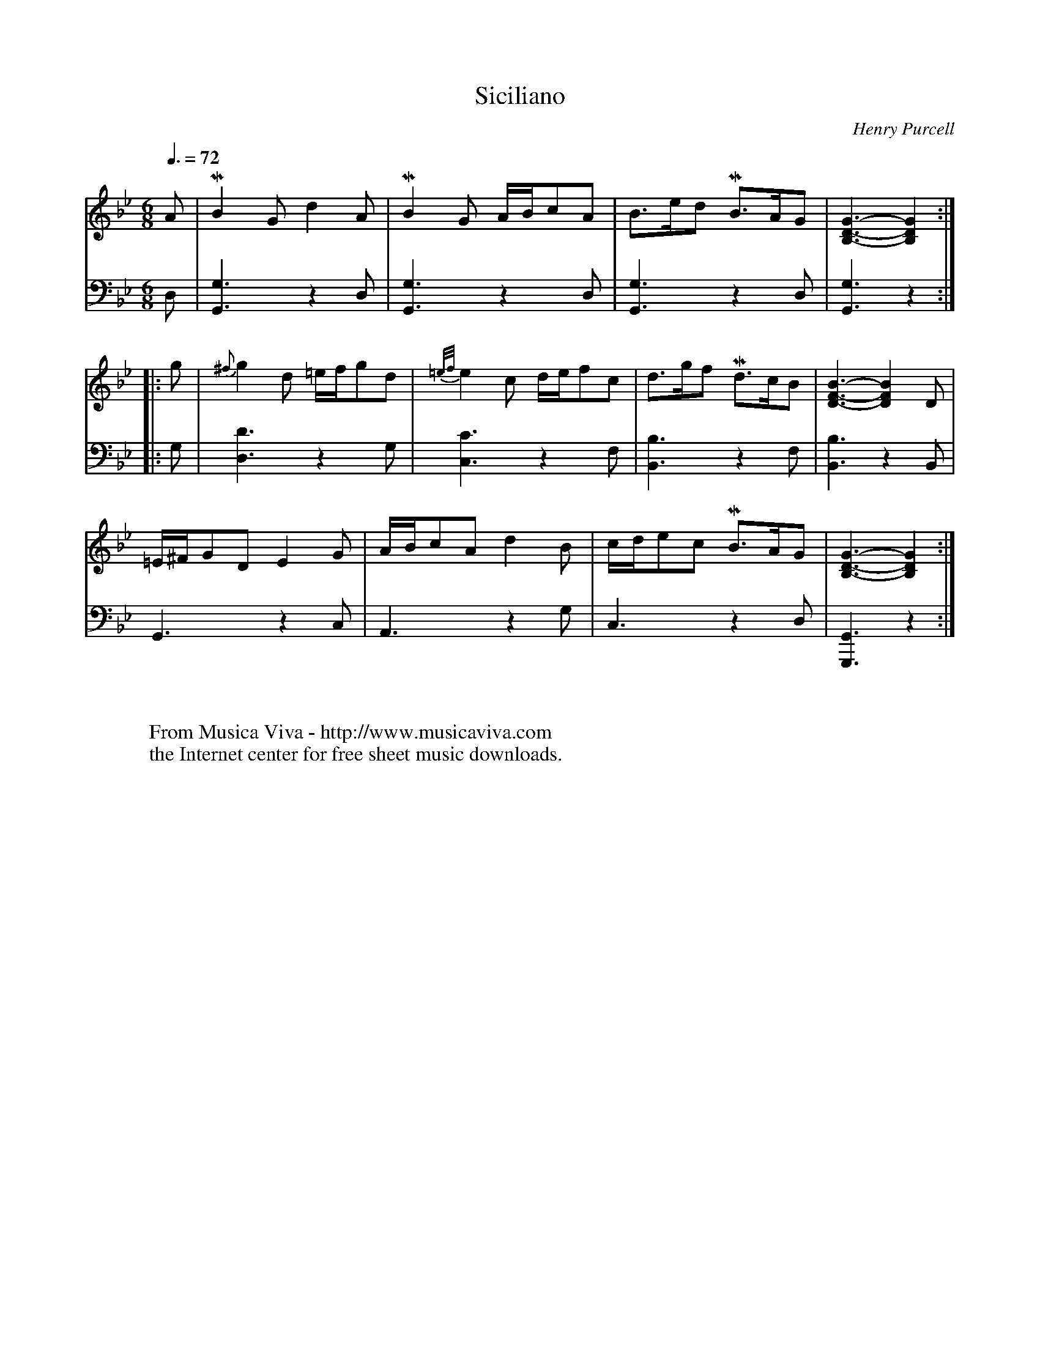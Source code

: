 X:4317
T:Siciliano
C:Henry Purcell
Z:Transcribed by Frank Nordberg - http://www.musicaviva.com
F:http://abc.musicaviva.com/tunes/purcell-henry/purcell-siciliano.abc
V:1 Program 1 6 %Harpsichord
V:2 Program 1 6 bass %Harpsichord
M:6/8
L:1/8
Q:3/8=72
K:Gm
V:1
A|MB2Gd2A|MB2G A/B/cA|B>ed MB>AG|[B,3-D3-G3-][B,2D2G2]:|
V:2
D,|[G,,3G,3]z2D,|[G,,3G,3]z2D,|[G,,3G,3]z2D,|[G,,3G,3]z2:|
%
V:1
|:g|{^f}g2d =e/f/gd|{=e/f/}e2c d/e/fc|d>gf Md>cB|[D3-F3-B3-][D2F2B2]D|
V:2
|:G,|[D,3D3]z2G,|[C,3C3]z2F,|[B,,3B,3]z2F,|[B,,3B,3]z2B,,|
%
V:1
=E/^F/GDE2G|A/B/cAd2B|c/d/ec MB>AG|[B,3-D3-G3-][B,2D2G2]:|
V:2
G,,3z2C,|A,,3z2G,|C,3z2D,|[G,,3G,,,3]z2:|
W:
W:
W:  From Musica Viva - http://www.musicaviva.com
W:  the Internet center for free sheet music downloads.

